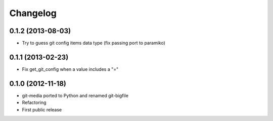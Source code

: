 Changelog
---------

0.1.2 (2013-08-03)
++++++++++++++++++

* Try to guess git config items data type
  (fix passing port to paramiko)

0.1.1 (2013-02-23)
++++++++++++++++++

* Fix get_git_config when a value includes a "="

0.1.0 (2012-11-18)
++++++++++++++++++

* git-media ported to Python and renamed git-bigfile
* Refactoring
* First public release
